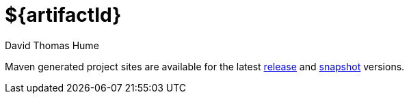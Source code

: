 ${artifactId}
=============
David Thomas Hume
:Author Initials: DTH

Maven generated project sites are available for the latest
http://dthume.github.com/${artifactId}/[release] and
http://dthu.me/projects/${artifactId}/[snapshot] versions.